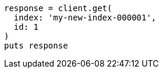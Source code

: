 [source, ruby]
----
response = client.get(
  index: 'my-new-index-000001',
  id: 1
)
puts response
----
